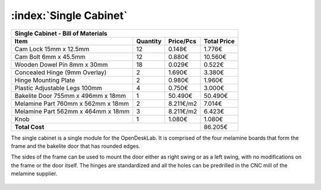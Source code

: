 :index:`Single Cabinet`
-----------------------

.. figure::  ../../../img/single_cabinet/single_cabinet.png
   :align: center
   :scale: 50 %
   :alt:   single cabinet

.. tabularcolumns:: |l|c|c|c|

+------------------------------------+----------+-----------+-------------+
| Single Cabinet - Bill of Materials                                      | 
+------------------------------------+----------+-----------+-------------+
| Item                               | Quantity | Price/Pcs | Total Price |
+====================================+==========+===========+=============+
| Cam Lock 15mm x 12.5mm             |    12    |    0.148€ |      1.776€ |
+------------------------------------+----------+-----------+-------------+
| Cam Bolt 6mm x 45.5mm              |    12    |    0.880€ |     10.560€ |
+------------------------------------+----------+-----------+-------------+
| Wooden Dowel Pin 8mm x 30mm        |    18    |    0.029€ |      0.522€ |
+------------------------------------+----------+-----------+-------------+
| Concealed Hinge (9mm Overlay)      |     2    |    1.690€ |      3.380€ |
+------------------------------------+----------+-----------+-------------+
| Hinge Mounting Plate               |     2    |    0.980€ |      1.960€ |
+------------------------------------+----------+-----------+-------------+
| Plastic Adjustable Legs 100mm      |     4    |    0.750€ |      3.000€ |
+------------------------------------+----------+-----------+-------------+
| Bakelite Door 755mm x 496mm x 18mm |     1    |   50.490€ |     50.490€ |
+------------------------------------+----------+-----------+-------------+
| Melamine Part 760mm x 562mm x 18mm |     2    | 8.211€/m2 |      7.014€ |
+------------------------------------+----------+-----------+-------------+
| Melamine Part 562mm x 464mm x 18mm |     3    | 8.211€/m2 |      6.423€ |
+------------------------------------+----------+-----------+-------------+
| Knob                               |     1    |    1.080€ |      1.080€ |
+------------------------------------+----------+-----------+-------------+
| **Total Cost**                                            |     86.205€ |
+------------------------------------+----------+-----------+-------------+

The single cabinet is a single module for the OpenDeskLab. It is comprised of the four melamine boards that form the frame and the bakelite door that has rounded edges. 

The sides of the frame can be used to mount the door either as right swing or as a left swing, with no modifications on the frame or the door itself. The hinges are standardized and all the holes can be predrilled in the CNC mill of the melamine supplier.

.. figure::  ../../../img/single_cabinet/side_panel.png
   :align: center
   :scale: 50 %
   :alt:   single cabinet

.. raw:: html 

   <video controls src="../../_static/side_panel_assembly.mp4"></video> 